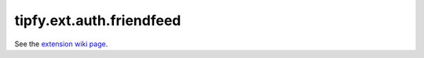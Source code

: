 tipfy.ext.auth.friendfeed
=========================

See the `extension wiki page <http://www.tipfy.org/wiki/extensions/auth/friendfeed/>`_.